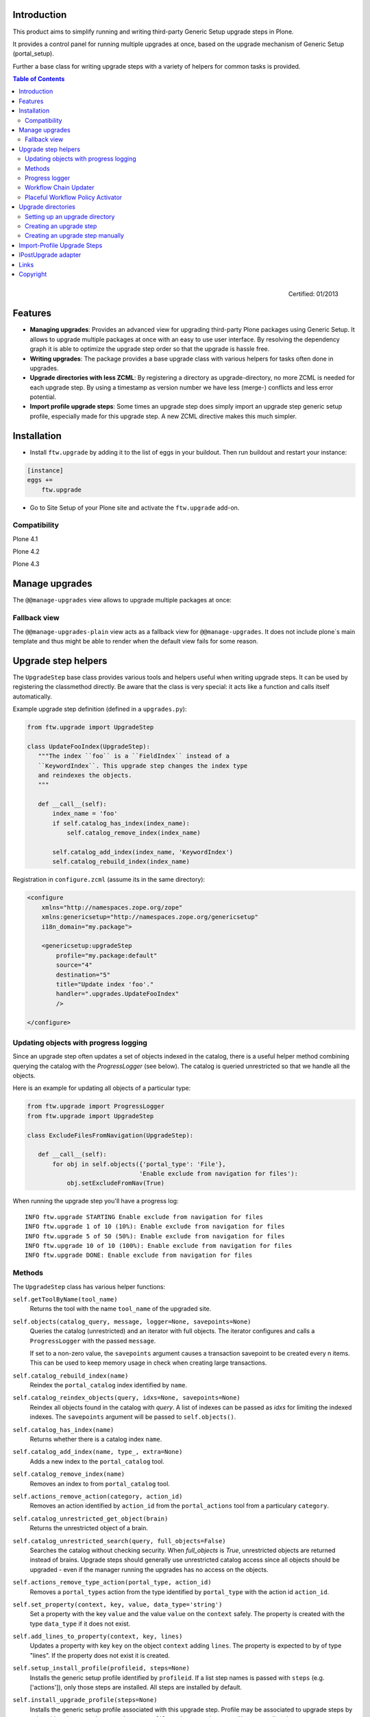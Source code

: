 Introduction
============

This product aims to simplify running and writing third-party Generic Setup
upgrade steps in Plone.

It provides a control panel for running multiple upgrades
at once, based on the upgrade mechanism of Generic Setup (portal_setup).

Further a base class for writing upgrade steps with a variety of
helpers for common tasks is provided.

.. contents:: Table of Contents

.. figure:: http://onegov.ch/approved.png/image
   :align: right
   :target: http://onegov.ch/community/zertifizierte-module/ftw.upgrade

   Certified: 01/2013


Features
========

* **Managing upgrades**: Provides an advanced view for upgrading
  third-party Plone packages using Generic Setup.
  It allows to upgrade multiple packages at once with an easy to use user
  interface.
  By resolving the dependency graph it is able to optimize the upgrade
  step order so that the upgrade is hassle free.

* **Writing upgrades**: The package provides a base upgrade class with
  various helpers for tasks often done in upgrades.

* **Upgrade directories with less ZCML**: By registering a directory
  as upgrade-directory, no more ZCML is needed for each upgrade step.
  By using a timestamp as version number we have less (merge-) conflicts
  and less error potential.

* **Import profile upgrade steps**: Some times an upgrade step does simply
  import an upgrade step generic setup profile, especially made for this
  upgrade step. A new ZCML directive makes this much simpler.


Installation
============

- Install ``ftw.upgrade`` by adding it to the list of eggs in your buildout.
  Then run buildout and restart your instance:

.. code:: ini

    [instance]
    eggs +=
        ftw.upgrade


- Go to Site Setup of your Plone site and activate the ``ftw.upgrade`` add-on.


Compatibility
-------------

Plone 4.1

.. image:: https://jenkins.4teamwork.ch/job/ftw.upgrade-master-test-plone-4.1.x.cfg/badge/icon
   :target: https://jenkins.4teamwork.ch/job/ftw.upgrade-master-test-plone-4.1.x.cfg

Plone 4.2

.. image:: https://jenkins.4teamwork.ch/job/ftw.upgrade-master-test-plone-4.2.x.cfg/badge/icon
   :target: https://jenkins.4teamwork.ch/job/ftw.upgrade-master-test-plone-4.2.x.cfg

Plone 4.3

.. image:: https://jenkins.4teamwork.ch/job/ftw.upgrade-master-test-plone-4.3.x.cfg/badge/icon
   :target: https://jenkins.4teamwork.ch/job/ftw.upgrade-master-test-plone-4.3.x.cfg



Manage upgrades
===============

The ``@@manage-upgrades`` view allows to upgrade multiple packages at once:

.. image:: https://github.com/4teamwork/ftw.upgrade/raw/master/docs/manage-upgrades.png


Fallback view
-------------

The ``@@manage-upgrades-plain`` view acts as a fallback view for ``@@manage-upgrades``.
It does not include plone`s main template and thus might be able to render when the default
view fails for some reason.


Upgrade step helpers
====================

The ``UpgradeStep`` base class provides various tools and helpers useful
when writing upgrade steps.
It can be used by registering the classmethod directly.
Be aware that the class is very special: it acts like a function and calls
itself automatically.

Example upgrade step definition (defined in a ``upgrades.py``):

.. code:: python

    from ftw.upgrade import UpgradeStep

    class UpdateFooIndex(UpgradeStep):
       """The index ``foo`` is a ``FieldIndex`` instead of a
       ``KeywordIndex``. This upgrade step changes the index type
       and reindexes the objects.
       """

       def __call__(self):
           index_name = 'foo'
           if self.catalog_has_index(index_name):
               self.catalog_remove_index(index_name)

           self.catalog_add_index(index_name, 'KeywordIndex')
           self.catalog_rebuild_index(index_name)


Registration in ``configure.zcml`` (assume its in the same directory):

.. code:: xml

    <configure
        xmlns="http://namespaces.zope.org/zope"
        xmlns:genericsetup="http://namespaces.zope.org/genericsetup"
        i18n_domain="my.package">

        <genericsetup:upgradeStep
            profile="my.package:default"
            source="4"
            destination="5"
            title="Update index 'foo'."
            handler=".upgrades.UpdateFooIndex"
            />

    </configure>


Updating objects with progress logging
--------------------------------------

Since an upgrade step often updates a set of objects indexed in the catalog,
there is a useful helper method combining querying the catalog with the
`ProgressLogger` (see below).
The catalog is queried unrestricted so that we handle all the objects.

Here is an example for updating all objects of a particular type:

.. code:: python

    from ftw.upgrade import ProgressLogger
    from ftw.upgrade import UpgradeStep

    class ExcludeFilesFromNavigation(UpgradeStep):

       def __call__(self):
           for obj in self.objects({'portal_type': 'File'},
                                   'Enable exclude from navigation for files'):
               obj.setExcludeFromNav(True)


When running the upgrade step you'll have a progress log::

    INFO ftw.upgrade STARTING Enable exclude from navigation for files
    INFO ftw.upgrade 1 of 10 (10%): Enable exclude from navigation for files
    INFO ftw.upgrade 5 of 50 (50%): Enable exclude from navigation for files
    INFO ftw.upgrade 10 of 10 (100%): Enable exclude from navigation for files
    INFO ftw.upgrade DONE: Enable exclude from navigation for files



Methods
-------

The ``UpgradeStep`` class has various helper functions:


``self.getToolByName(tool_name)``
    Returns the tool with the name ``tool_name`` of the upgraded site.

``self.objects(catalog_query, message, logger=None, savepoints=None)``
    Queries the catalog (unrestricted) and an iterator with full objects.
    The iterator configures and calls a ``ProgressLogger`` with the
    passed ``message``.

    If set to a non-zero value, the ``savepoints`` argument causes a transaction
    savepoint to be created every n items. This can be used to keep memory usage
    in check when creating large transactions.

``self.catalog_rebuild_index(name)``
    Reindex the ``portal_catalog`` index identified by ``name``.

``self.catalog_reindex_objects(query, idxs=None, savepoints=None)``
    Reindex all objects found in the catalog with `query`.
    A list of indexes can be passed as `idxs` for limiting the
    indexed indexes.
    The ``savepoints`` argument will be passed to ``self.objects()``.

``self.catalog_has_index(name)``
    Returns whether there is a catalog index ``name``.

``self.catalog_add_index(name, type_, extra=None)``
    Adds a new index to the ``portal_catalog`` tool.

``self.catalog_remove_index(name)``
    Removes an index to from ``portal_catalog`` tool.

``self.actions_remove_action(category, action_id)``
    Removes an action identified by ``action_id`` from
    the ``portal_actions`` tool from a particulary ``category``.

``self.catalog_unrestricted_get_object(brain)``
    Returns the unrestricted object of a brain.

``self.catalog_unrestricted_search(query, full_objects=False)``
    Searches the catalog without checking security.
    When `full_objects` is `True`, unrestricted objects are
    returned instead of brains.
    Upgrade steps should generally use unrestricted catalog access
    since all objects should be upgraded - even if the manager
    running the upgrades has no access on the objects.

``self.actions_remove_type_action(portal_type, action_id)``
    Removes a ``portal_types`` action from the type identified
    by ``portal_type`` with the action id ``action_id``.

``self.set_property(context, key, value, data_type='string')``
    Set a property with the key ``value`` and the value ``value``
    on the ``context`` safely.
    The property is created with the type ``data_type`` if it does not exist.

``self.add_lines_to_property(context, key, lines)``
    Updates a property with key ``key`` on the object ``context``
    adding ``lines``.
    The property is expected to by of type "lines".
    If the property does not exist it is created.

``self.setup_install_profile(profileid, steps=None)``
    Installs the generic setup profile identified by ``profileid``.
    If a list step names is passed with ``steps`` (e.g. ['actions']),
    only those steps are installed. All steps are installed by default.

``self.install_upgrade_profile(steps=None)``
    Installs the generic setup profile associated with this upgrade step.
    Profile may be associated to upgrade steps by using either the
    ``upgrade-step:importProfile`` or the ``upgrade-step:directory`` directive.

``self.uninstall_product(product_name)``
    Uninstalls a product using the quick installer.

``self.migrate_class(obj, new_class)``
    Changes the class of an object. It has a special handling for BTreeFolder2Base
    based containers.

``self.remove_broken_browserlayer(name, dottedname)``
    Removes a browser layer registration whose interface can't be imported any
    more from the persistent registry.
    Messages like these on instance boot time can be an indication for this
    problem:
    ``WARNING OFS.Uninstalled Could not import class 'IMyProductSpecific' from
    module 'my.product.interfaces'``

``self.update_security(obj, reindex_security=True)``
    Update the security of a single object (checkboxes in manage_access).
    This is usefuly in combination with the ``ProgressLogger``.
    It is possible to not reindex the object security in the catalog
    (``allowedRolesAndUsers``). This speeds up the update but should only be disabled
    when there are no changes for the ``View`` permission.

``self.update_workflow_security(workflow_names, reindex_security=True)``
    Update all objects which have one of a list of workflows.
    This is useful when updating a bunch of workflows and you want to make sure
    that the object security is updated properly.

    The update is done by doing as few as possibly by only searching for
    types which might have this workflow. It does support placeful workflow policies.

    For speeding up you can pass ``reindex_security=False``, but you need to make
    sure you did not change any security relevant permissions (only ``View`` needs
    ``reindex_security=True`` for default Plone).



Progress logger
---------------

When an upgrade step is taking a long time to complete (e.g. while performing a data migration), the
administrator needs to have information about the progress of the update. It is also important to have
continuous output for avoiding proxy timeouts when accessing Zope through a webserver / proxy.

With the ``ProgressLogger`` it is very easy to log the progress:

.. code:: python

    from ftw.upgrade import ProgressLogger
    from ftw.upgrade import UpgradeStep

    class MyUpgrade(UpgradeStep):

       def __call__(self):
           objects = self.catalog_unrestricted_search(
               {'portal_type': 'MyType'}, full_objects=True)

           for obj in ProgressLogger('Migrate my type', objects):
               self.upgrade_obj(obj)

       def upgrade_obj(self, obj):
           do_something_with(obj)


The logger will log the current progress every 5 seconds (default).
Example log output::

    INFO ftw.upgrade STARTING Migrate MyType
    INFO ftw.upgrade 1 of 10 (10%): Migrate MyType
    INFO ftw.upgrade 5 of 50 (50%): Migrate MyType
    INFO ftw.upgrade 10 of 10 (100%): Migrate MyType
    INFO ftw.upgrade DONE: Migrate MyType


Workflow Chain Updater
----------------------

When the workflow is changed for a content type, the workflow state is
reset to the init state of new workflow for every existing object of this
type. This can be really annoying.

The `WorkflowChainUpdater` takes care of setting every object to the right
state after changing the chain (the workflow for the type):

.. code:: python

    from ftw.upgrade.workflow import WorkflowChainUpdater
    from ftw.upgrade import UpgradeStep

    class UpdateWorkflowChains(UpgradeStep):

        def __call__(self):
            query = {'portal_type': ['Document', 'Folder']}
            objects = self.catalog_unrestricted_search(
                query, full_objects=True)

            review_state_mapping={
                ('intranet_workflow', 'plone_workflow'): {
                    'external': 'published',
                    'pending': 'pending'}}

            with WorkflowChainUpdater(objects, review_state_mapping):
                # assume that the profile 1002 does install a new workflow
                # chain for Document and Folder.
                self.setup_install_profile('profile-my.package.upgrades:1002')


The workflow chain updater migrates the workflow history by default.
The workflow history migration can be disabled by setting
``migrate_workflow_history`` to ``False``:

.. code:: python

    with WorkflowChainUpdater(objects, review_state_mapping,
                              migrate_workflow_history=False):
        # code


If a transition mapping is provided, the actions in the workflow history
entries are migrated according to the mapping so that the translations
work for the new workflow:

.. code:: python

    transition_mapping = {
        ('intranet_workflow', 'new_workflow'): {
            'submit': 'submit-for-approval'}}

    with WorkflowChainUpdater(objects, review_state_mapping,
                              transition_mapping=transition_mapping):
        # code



Placeful Workflow Policy Activator
----------------------------------

When manually activating a placeful workflow policy all objects with a new
workflow might be reset to the initial state of the new workflow.

ftw.upgrade has a tool for enabling placeful workflow policies without
breaking the review state by mapping it from the old to the new workflows:

.. code:: python

    from ftw.upgrade.placefulworkflow import PlacefulWorkflowPolicyActivator
    from ftw.upgrade import UpgradeStep

    class ActivatePlacefulWorkflowPolicy(UpgradeStep):

        def __call__(self):
            portal_url = self.getToolByName('portal_url')
            portal = portal_url.getPortalObject()

            context = portal.unrestrictedTraverse('path/to/object')

            activator = PlacefulWorkflowPolicyActivator(context)
            activator.activate_policy(
                'local_policy',
                review_state_mapping={
                    ('intranet_workflow', 'plone_workflow'): {
                        'external': 'published',
                        'pending': 'pending'}})

The above example activates a placeful workflow policy recursively on the
object under "path/to/object", enabling the placeful workflow policy
"local_policy".

The mapping then maps the "intranet_workflow" to the "plone_workflow" by
defining which old states (key, intranet_workflow) should be changed to
the new states (value, plone_workflow).

**Options**

- `activate_in`: Activates the placeful workflow policy for the passed in
  object (`True` by default).
- `activate_below`: Activates the placeful workflow policy for the children
  of the passed in object, recursively (`True` by default).
- `update_security`: Update object security and reindex
  allowedRolesAndUsers (`True` by default).



Upgrade directories
===================

The ``upgrade-step:directory`` ZCML directive allows us to use a new upgrade step
definition syntax with these **advantages**:

- The directory is once registered (ZCML) and automatically scanned at Zope boot time.
  This *reduces the ZCML* used for each upgrade step
  and avoids the redundancy created by having to specify the profile version in multiple places.
- Timestamps are used instead of version numbers.
  Because of that we have *less merge-conflicts*.
- The version in the profile's ``metadata.xml`` is removed and dynamically set
  at Zope boot time to the version of the latest upgrade step.
  We no longer have to maintain this version in upgrades.
- Each upgrade is automatically a Generic Setup profile.
  An instance of the ``UpgradeStep`` class knows which profile it belongs to,
  and that profile can easily be imported with ``self.install_upgrade_profile()``.
  ``self.install_upgrade_profile()``.
- The ``manage-upgrades`` view shows us when we have accidentally merged upgrade steps
  with older timestamps than already executed upgrade steps.
  This helps us detect a long-term-branch merge problem.

Setting up an upgrade directory
-------------------------------

- Register an upgrade directory for your profile (e.g. ``my/package/configure.zcml``):

.. code:: xml

    <configure
        xmlns="http://namespaces.zope.org/zope"
        xmlns:upgrade-step="http://namespaces.zope.org/ftw.upgrade"
        i18n_domain="my.package">

        <include package="ftw.upgrade" file="meta.zcml" />

        <upgrade-step:directory
            profile="my.package:default"
            directory="./upgrades"
            />

    </configure>

- Create the configured upgrade step directory (e.g. ``my/package/upgrades``) and put an
  empty ``__init__.py`` in this directory (prevents some python import warnings).

- Remove the version from the ``metadata.xml`` of the profile for which the upgrade step
  directory is configured (e.g. ``my/package/profiles/default/metadata.xml``):

.. code:: xml

    <?xml version="1.0"?>
    <metadata>
        <dependencies>
            <dependency>profile-other.package:default</dependency>
        </dependencies>
    </metadata>


Creating an upgrade step
------------------------

Upgrade steps can be generated with ``ftw.upgrade``'s ``bin/upgrade`` console script.
The idea is to install this script with buildout using
`zc.recipe.egg <https://pypi.python.org/pypi/zc.recipe.egg>`_.

Once installed, upgrade steps can simply be scaffolded with the script:

.. code::

    $ bin/upgrade create AddControlpanelAction

The ``create`` command searches for your ``upgrades`` directory by resolving the
``*.egg-info/top_level.txt`` file. If you have no egg-infos or your upgrades directory is
named differently the automatic discovery does not work and you can provide the
path to the upgrades directory using the ``--path`` argument.


Creating an upgrade step manually
---------------------------------

- Create a directory for the upgrade step in the upgrades directory.
  The directory name must contain a timestamp and a description, concatenated by an underscore,
  e.g. ``YYYYMMDDHHMMII_description_of_what_is_done``:

.. code::

    $ mkdir my/package/upgrades/20141218093045_add_controlpanel_action

- Next, create the upgrade step code in an ``upgrade.py`` in the just created directory.
  This file needs to be created, otherwise the upgrade step is not registered.

.. code:: python

    # my/package/upgrades/20141218093045_add_controlpanel_action/upgrade.py

    from ftw.upgrade import UpgradeStep

    class AddControlPanelAction(UpgradeStep):
        """Adds a new control panel action for the package.
        """
        def __call__(self):
            # maybe do something
            self.install_upgrade_profile()
            # maybe do something

..

  - You must inherit from ``UpgradeStep``.
  - Give your class a proper name, although it does not show up anywhere.
  - Add a descriptive docstring to the class, the first consecutive lines are
    used as upgrade step description.
  - Do not forget to execute ``self.install_upgrade_profile()`` if you have Generic Setup based
    changes in your upgrade.

- Put Generic Setup files in the same upgrade step directory, it automatically acts as a
  Generic Setup profile just for this upgrade step.
  The ``install_upgrade_profile`` knows what to import.

  For our example this means we put a file at
  ``my/package/upgrades/20141218093045_add_controlpanel_action/controlpanel.xml``
  which adds the new control panel action.

The resulting directory structure should be something like this:

.. code::

    my/
      package/
        configure.zcml                              # registers the profile and the upgrade directory
        upgrades/                                   # contains the upgrade steps
          __init__.py                               # prevents python import warnings
          20141218093045_add_controlpanel_action/   # our first upgrade step
            upgrade.py                              # should contain an ``UpgradeStep`` subclass
            controlpanel.xml                        # Generic Setup data to import
          20141220181500_update_registry/           # another upgrade step
            upgrade.py
            *.xml
        profiles/
          default/                                  # the default Generic Setup profile
            metadata.xml




Import-Profile Upgrade Steps
============================

Sometimes an upgrade simply imports a little Generic Setup profile, which is only
made for this upgrade step. Doing such upgrade steps are often much simpler than doing
the change in python, because we can simply copy the necessary parts of the new
default generic setup profile into the upgrade step profile.

Normally, for doing this, we have to register an upgrade step and a Generic Setup
profile and write an upgrade step handler importing the profile.

ftw.upgrade makes this much simpler by providing an ``importProfile`` ZCML direvtive
especially for this specific use case.

Example ``configure.zcml`` meant to be placed in your ``upgrades`` sub-package:

.. code:: xml

    <configure
        xmlns="http://namespaces.zope.org/zope"
        xmlns:upgrade-step="http://namespaces.zope.org/ftw.upgrade"
        i18n_domain="my.package">

        <include package="ftw.upgrade" file="meta.zcml" />

        <upgrade-step:importProfile
            title="Update email_from_address"
            profile="my.package:default"
            source="1007"
            destination="1008"
            directory="profiles/1008"
            />

    </configure>

This example upgrade step updates the ``email_from_address`` property.

A generic setup profile is automatically registered and hooked up with the
generated upgrade step handler.

Simply put a ``properties.xml`` in the folder ``profiles/1008`` relative to the
above ``configure.zcml`` and the upgrade step is ready for deployment.

Optionally, a ``handler`` may be defined.
The handler, a subclass of ``UpgradeStep``, can import the associated generic
setup profile with ``self.install_upgrade_profile()``.



IPostUpgrade adapter
====================

By registering an ``IPostUpgrade`` adapter it is possible to run custom code
after running upgrades.
All adapters are executed after each time upgrades were run, not depending on
which upgrades are run.
The name of the adapters should be the profile of the package, so that
``ftw.upgrade`` is able to execute the adapters in order of the GS dependencies.

Example adapter:

.. code:: python

    from ftw.upgrade.interfaces import IPostUpgrade
    from zope.interface import implements

    class MyPostUpgradeAdapter(object):
        implements(IPostUpgrade)

        def __init__(self, portal, request):
            self.portal = portal
            self.request = request

        def __call__(self):
            # custom code, e.g. import a generic setup profile for customizations

Registration in ZCML:

.. code:: xml

    <configure xmlns="http://namespaces.zope.org/zope">
        <adapter
            factory=".adapters.MyPostUpgradeAdapter"
            provides="ftw.upgrade.interfaces.IPostUpgrade"
            for="Products.CMFPlone.interfaces.siteroot.IPloneSiteRoot
                 zope.interface.Interface"
            name="my.package:default" />
    </configure>



Links
=====

- Main github project repository: https://github.com/4teamwork/ftw.upgrade
- Issue tracker: https://github.com/4teamwork/ftw.upgrade/issues
- Package on pypi: http://pypi.python.org/pypi/ftw.upgrade
- Continuous integration: https://jenkins.4teamwork.ch/search?q=ftw.upgrade


Copyright
=========

This package is copyright by `4teamwork <http://www.4teamwork.ch/>`_.

``ftw.upgrade`` is licensed under GNU General Public License, version 2.

.. image:: https://cruel-carlota.pagodabox.com/88d65094039a7fe0cbeb07e422ca9c15
   :alt: githalytics.com
   :target: http://githalytics.com/4teamwork/ftw.upgrade
